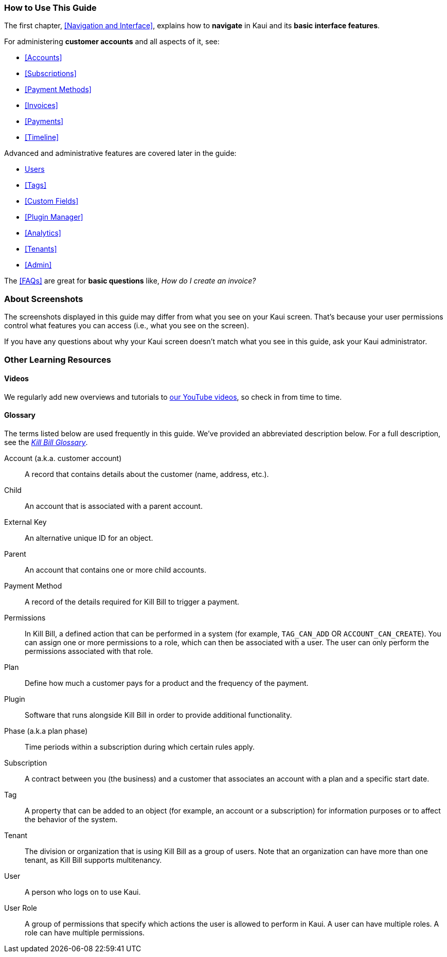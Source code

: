 === How to Use This Guide

The first chapter, <<Navigation and Interface>>, explains how to *navigate* in Kaui and its *basic interface features*.

For administering *customer accounts* and all aspects of it, see:

* <<Accounts>>
* <<Subscriptions>>
* <<Payment Methods>>
* <<Invoices>>
* <<Payments>>
* <<Timeline>>

Advanced and administrative features are covered later in the guide:

* <<users-roles-and-permissions, Users>>
* <<Tags>>
* <<Custom Fields>>
* <<Plugin Manager>>
* <<Analytics>>
* <<Tenants>>
* <<Admin>>

The <<FAQs>> are great for *basic questions* like, _How do I create an invoice?_

=== About Screenshots

The screenshots displayed in this guide may differ from what you see on your Kaui screen. That's because your user permissions control what features you can access (i.e., what you see on the screen).

If you have any questions about why your Kaui screen doesn't match what you see in this guide, ask your Kaui administrator.

=== Other Learning Resources

==== Videos
We regularly add new overviews and tutorials to https://www.youtube.com/c/KillbillIoOSS[our YouTube videos], so check in from time to time.

[glossary]
==== Glossary

The terms listed below are used frequently in this guide. We've provided an abbreviated description below. For a full description, see the
https://docs.killbill.io/latest/Kill-Bill-Glossary.html[_Kill Bill Glossary_].

Account (a.k.a. customer account):: A record that contains details about the customer (name, address, etc.).

Child:: An account that is associated with a parent account.

External Key:: An alternative unique ID for an object.

Parent:: An account that contains one or more child accounts.

Payment Method:: A record of the details required for Kill Bill to trigger a payment.

Permissions:: In Kill Bill, a defined action that can be performed in a system (for example, `TAG_CAN_ADD` OR `ACCOUNT_CAN_CREATE`). You can assign one or more permissions to a role, which can then be associated with a user. The user can only perform the permissions associated with that role.

Plan:: Define how much a customer pays for a product and the frequency of the payment.

Plugin:: Software that runs alongside Kill Bill in order to provide additional functionality.

Phase (a.k.a plan phase):: Time periods within a subscription during which certain rules apply.

Subscription:: A contract between you (the business) and a customer that associates an account with a plan and a specific start date.

Tag:: A property that can be added to an object (for example, an account or a subscription) for information purposes or to affect the behavior of the system.

Tenant:: The division or organization that is using Kill Bill as a group of users. Note that an organization can have more than one tenant, as Kill Bill supports multitenancy.

User:: A person who logs on to use Kaui.

User Role:: A group of permissions that specify which actions the user is allowed to perform in Kaui. A user can have multiple roles. A role can have multiple permissions.
